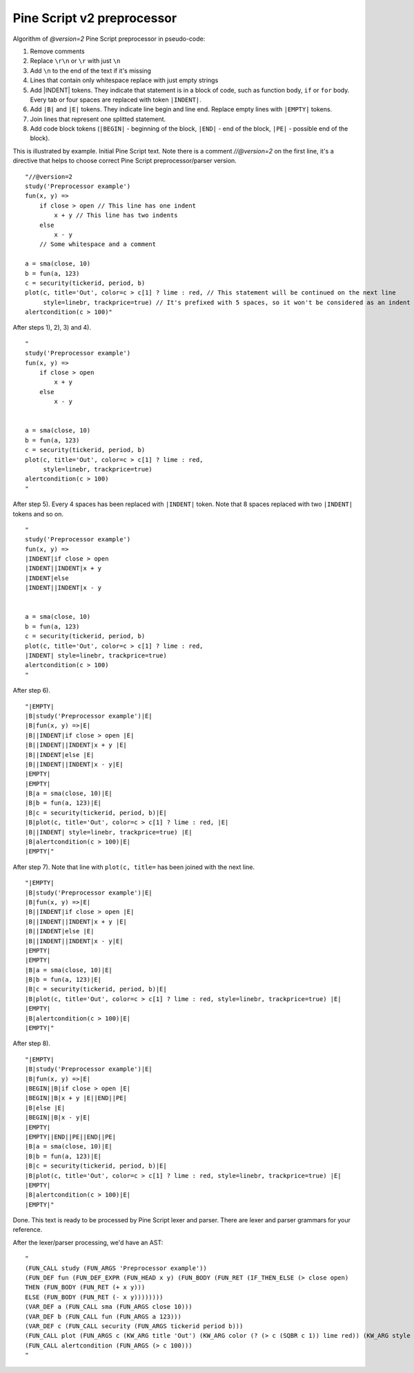 Pine Script v2 preprocessor
---------------------------

Algorithm of *@version=2* Pine Script preprocessor in pseudo-code:

#. Remove comments
#. Replace ``\r\n`` or ``\r`` with just ``\n``
#. Add ``\n`` to the end of the text if it's missing
#. Lines that contain only whitespace replace with just empty strings
#. Add \|INDENT\| tokens. They indicate that statement is in a block of
   code, such as function body, ``if`` or ``for`` body. Every tab or
   four spaces are replaced with token ``|INDENT|``.
#. Add ``|B|`` and ``|E|`` tokens. They indicate line begin and line
   end. Replace empty lines with ``|EMPTY|`` tokens.
#. Join lines that represent one splitted statement.
#. Add code block tokens (``|BEGIN|`` - beginning of the block,
   ``|END|`` - end of the block, ``|PE|`` - possible end of the block).

This is illustrated by example. Initial Pine Script text. Note there is
a comment *//@version=2* on the first line, it's a directive that helps
to choose correct Pine Script preprocessor/parser version.

::

    "//@version=2
    study('Preprocessor example')
    fun(x, y) =>
        if close > open // This line has one indent
            x + y // This line has two indents
        else 
            x - y
        // Some whitespace and a comment

    a = sma(close, 10)
    b = fun(a, 123)
    c = security(tickerid, period, b)
    plot(c, title='Out', color=c > c[1] ? lime : red, // This statement will be continued on the next line
         style=linebr, trackprice=true) // It's prefixed with 5 spaces, so it won't be considered as an indent
    alertcondition(c > 100)"

After steps 1), 2), 3) and 4).

::

    "
    study('Preprocessor example')
    fun(x, y) =>
        if close > open 
            x + y 
        else 
            x - y
        

    a = sma(close, 10)
    b = fun(a, 123)
    c = security(tickerid, period, b)
    plot(c, title='Out', color=c > c[1] ? lime : red, 
         style=linebr, trackprice=true) 
    alertcondition(c > 100)
    "

After step 5). Every 4 spaces has been replaced with ``|INDENT|`` token.
Note that 8 spaces replaced with two ``|INDENT|`` tokens and so on.

::

    "
    study('Preprocessor example')
    fun(x, y) =>
    |INDENT|if close > open 
    |INDENT||INDENT|x + y 
    |INDENT|else 
    |INDENT||INDENT|x - y
        

    a = sma(close, 10)
    b = fun(a, 123)
    c = security(tickerid, period, b)
    plot(c, title='Out', color=c > c[1] ? lime : red, 
    |INDENT| style=linebr, trackprice=true) 
    alertcondition(c > 100)
    "

After step 6).

::

    "|EMPTY|
    |B|study('Preprocessor example')|E|
    |B|fun(x, y) =>|E|
    |B||INDENT|if close > open |E|
    |B||INDENT||INDENT|x + y |E|
    |B||INDENT|else |E|
    |B||INDENT||INDENT|x - y|E|
    |EMPTY|
    |EMPTY|
    |B|a = sma(close, 10)|E|
    |B|b = fun(a, 123)|E|
    |B|c = security(tickerid, period, b)|E|
    |B|plot(c, title='Out', color=c > c[1] ? lime : red, |E|
    |B||INDENT| style=linebr, trackprice=true) |E|
    |B|alertcondition(c > 100)|E|
    |EMPTY|"

After step 7). Note that line with ``plot(c, title=`` has been joined
with the next line.

::

    "|EMPTY|
    |B|study('Preprocessor example')|E|
    |B|fun(x, y) =>|E|
    |B||INDENT|if close > open |E|
    |B||INDENT||INDENT|x + y |E|
    |B||INDENT|else |E|
    |B||INDENT||INDENT|x - y|E|
    |EMPTY|
    |EMPTY|
    |B|a = sma(close, 10)|E|
    |B|b = fun(a, 123)|E|
    |B|c = security(tickerid, period, b)|E|
    |B|plot(c, title='Out', color=c > c[1] ? lime : red, style=linebr, trackprice=true) |E|
    |EMPTY|
    |B|alertcondition(c > 100)|E|
    |EMPTY|"

After step 8).

::

    "|EMPTY|
    |B|study('Preprocessor example')|E|
    |B|fun(x, y) =>|E|
    |BEGIN||B|if close > open |E|
    |BEGIN||B|x + y |E||END||PE|
    |B|else |E|
    |BEGIN||B|x - y|E|
    |EMPTY|
    |EMPTY||END||PE||END||PE|
    |B|a = sma(close, 10)|E|
    |B|b = fun(a, 123)|E|
    |B|c = security(tickerid, period, b)|E|
    |B|plot(c, title='Out', color=c > c[1] ? lime : red, style=linebr, trackprice=true) |E|
    |EMPTY|
    |B|alertcondition(c > 100)|E|
    |EMPTY|"

Done. This text is ready to be processed by Pine Script lexer and
parser. There are lexer and parser grammars for your reference.

After the lexer/parser processing, we'd have an AST:

::

    "
    (FUN_CALL study (FUN_ARGS 'Preprocessor example'))
    (FUN_DEF fun (FUN_DEF_EXPR (FUN_HEAD x y) (FUN_BODY (FUN_RET (IF_THEN_ELSE (> close open) 
    THEN (FUN_BODY (FUN_RET (+ x y))) 
    ELSE (FUN_BODY (FUN_RET (- x y))))))))
    (VAR_DEF a (FUN_CALL sma (FUN_ARGS close 10)))
    (VAR_DEF b (FUN_CALL fun (FUN_ARGS a 123)))
    (VAR_DEF c (FUN_CALL security (FUN_ARGS tickerid period b)))
    (FUN_CALL plot (FUN_ARGS c (KW_ARG title 'Out') (KW_ARG color (? (> c (SQBR c 1)) lime red)) (KW_ARG style linebr) (KW_ARG trackprice true)))
    (FUN_CALL alertcondition (FUN_ARGS (> c 100)))
    "
